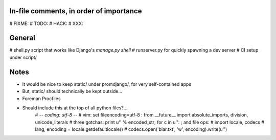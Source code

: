 In-file comments, in order of importance
========================================

# FIXME:
# TODO:
# HACK:
# XXX:


General
=======

# shell.py script that works like Django's `manage.py shell`
# runserver.py for quickly spawning a dev server
# CI setup under script/


Notes
=====

* It would be nice to keep static/ under promdjango/, for very self-contained apps
* But, static/ should technically be kept outside...
* Foreman Procfiles
* Should include this at the top of all python files?...
    # -*- coding: utf-8 -*-
    # vim: set fileencoding=utf-8 :
    from __future__ import absolute_imports, division, unicode_literals
    # three gotchas: print u'' % encoded_str; for c in u'': ; and file ops:
    # import locale, codecs
    # lang, encoding = locale.getdefaultlocale()
    # codecs.open('blar.txt', 'w', encoding).write(u'')

